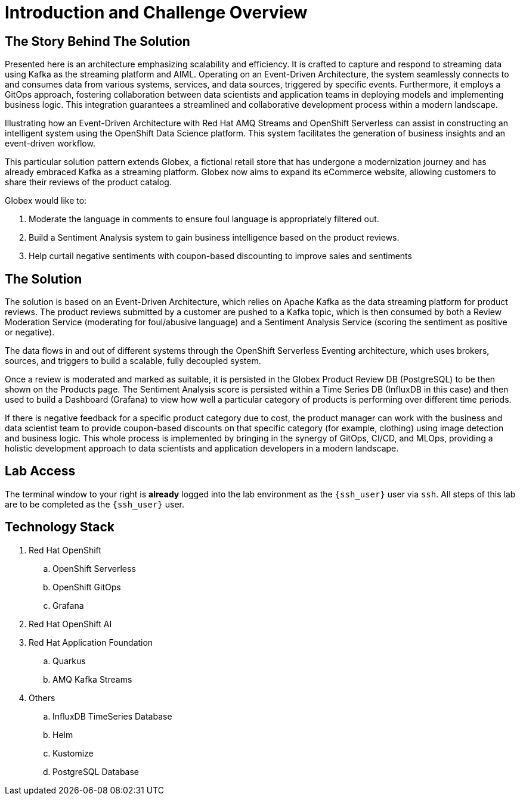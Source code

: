 = Introduction and Challenge Overview
:navtitle: 3: Workshop Introduction and Challenge Overview

== The Story Behind The Solution

Presented here is an architecture emphasizing scalability and efficiency.
It is crafted to capture and respond to streaming data using Kafka as the streaming platform and AIML.
Operating on an Event-Driven Architecture, the system seamlessly connects to and consumes data from
various systems, services, and data sources, triggered by specific events.
Furthermore, it employs a GitOps approach, fostering collaboration between data scientists and application
teams in deploying models and implementing business logic.
This integration guarantees a streamlined and collaborative development process within a modern landscape.

Illustrating how an Event-Driven Architecture with Red Hat AMQ Streams and OpenShift Serverless can assist
in constructing an intelligent system using the OpenShift Data Science platform.
This system facilitates the generation of business insights and an event-driven workflow.

This particular solution pattern extends Globex, a fictional retail store that has undergone a
modernization journey and has already embraced Kafka as a streaming platform.
Globex now aims to expand its eCommerce website, allowing customers to share their reviews of the product catalog.

Globex would like to:

1. Moderate the language in comments to ensure foul language is appropriately filtered out.
2. Build a Sentiment Analysis system to gain business intelligence based on the product reviews.
3. Help curtail negative sentiments with coupon-based discounting to improve sales and sentiments

== The Solution

The solution is based on an Event-Driven Architecture, which relies on Apache Kafka as the data streaming platform for product reviews. The product reviews submitted by a customer are pushed to a Kafka topic, which is then consumed by both a Review Moderation Service (moderating for foul/abusive language) and a Sentiment Analysis Service (scoring the sentiment as positive or negative).

The data flows in and out of different systems through the OpenShift Serverless Eventing architecture, which uses brokers, sources, and triggers to build a scalable, fully decoupled system.

Once a review is moderated and marked as suitable, it is persisted in the Globex Product Review DB (PostgreSQL) to be then shown on the Products page. The Sentiment Analysis score is persisted within a Time Series DB (InfluxDB in this case) and then used to build a Dashboard (Grafana) to view how well a particular category of products is performing over different time periods.

If there is negative feedback for a specific product category due to cost, the product manager can work with the business and data scientist team to provide coupon-based discounts on that specific category (for example, clothing) using image detection and business logic. This whole process is implemented by bringing in the synergy of GitOps, CI/CD, and MLOps, providing a holistic development approach to data scientists and application developers in a modern landscape.

== Lab Access

The terminal window to your right is *already* logged into the lab environment as the `{ssh_user}` user via `ssh`.
All steps of this lab are to be completed as the `{ssh_user}` user.

== Technology Stack
. Red Hat OpenShift
.. OpenShift Serverless
.. OpenShift GitOps
.. Grafana

. Red Hat OpenShift AI

. Red Hat Application Foundation
.. Quarkus
.. AMQ Kafka Streams

. Others
.. InfluxDB TimeSeries Database
.. Helm
.. Kustomize
.. PostgreSQL Database
